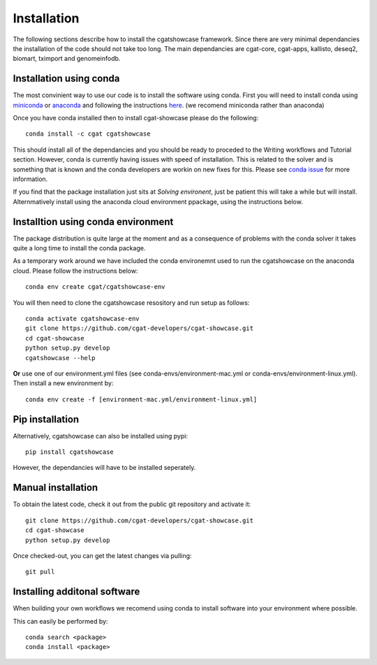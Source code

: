 .. _getting_started-Installation:


============
Installation
============


The following sections describe how to install the cgatshowcase framework. Since there are very minimal dependancies
the installation of the code should not take too long. The main dependancies are cgat-core, cgat-apps, kallisto, deseq2,
biomart, tximport and genomeinfodb.


Installation using conda
------------------------

The most convinient way to use our code is to install the software using conda. First you will need to install
conda using `miniconda <https://conda.io/miniconda.html>`_ or `anaconda <https://www.anaconda.com/download/#linux>`_ and following the instructions `here <https://conda.io/docs/user-guide/install/linux.html>`_. (we recomend miniconda rather than anaconda) 

Once you have conda installed then to install cgat-showcase please do the following::

   conda install -c cgat cgatshowcase

This should install all of the dependancies and you should be ready to proceded to the Writing workflows and Tutorial section.
However, conda is currently having issues with speed of installation. This is related to the solver and is something that is known and the conda developers are workin on new fixes for this.
Please see `conda issue <https://github.com/conda/conda/issues/7239>`_ for more information.

If you find that the package installation just sits at `Solving environent`, just be patient this will take a while but will install. Alternmatively install using the anaconda cloud environment ppackage, using the instructions below.

Installtion using conda environment
----------------------------------

The package distribution is quite large at the moment and as a consequence of problems with the conda solver it takes quite a long time to install the conda package.

As a temporary work around we have included the conda environemnt used to run the cgatshowcase on the anaconda cloud. Please follow the instructions below::

    conda env create cgat/cgatshowcase-env

You will then need to clone the cgatshowcase resository and run setup as follows::

    conda activate cgatshowcase-env
    git clone https://github.com/cgat-developers/cgat-showcase.git
    cd cgat-showcase
    python setup.py develop
    cgatshowcase --help

**Or** use one of our environment.yml files (see conda-envs/environment-mac.yml or conda-envs/environment-linux.yml). Then install a new
environment by::

    conda env create -f [environment-mac.yml/environment-linux.yml]


Pip installation
----------------

Alternatively, cgatshowcase can also be installed using pypi::

   pip install cgatshowcase

However, the dependancies will have to be installed seperately.

Manual installation
-------------------

To obtain the latest code, check it out from the public git repository and activate it::

   git clone https://github.com/cgat-developers/cgat-showcase.git
   cd cgat-showcase
   python setup.py develop

Once checked-out, you can get the latest changes via pulling::

   git pull 


Installing additonal software
-----------------------------

When building your own workflows we recomend using conda to install software into your environment where possible.

This can easily be performed by::

   conda search <package>
   conda install <package>
